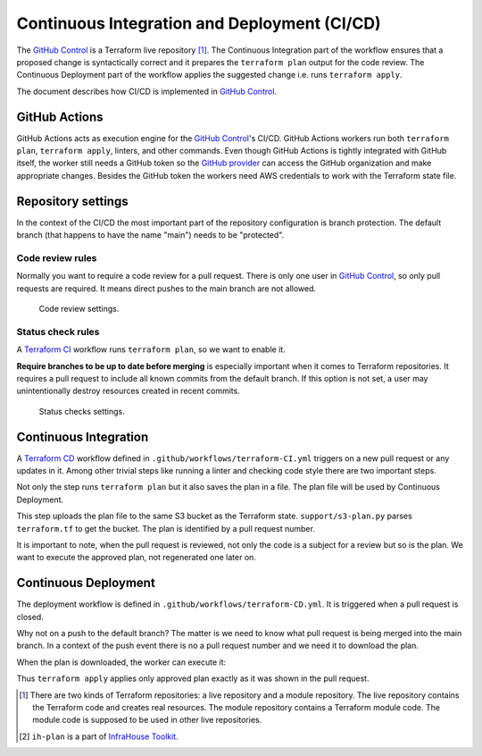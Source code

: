 .. _ci-cd-doc-label:

Continuous Integration and Deployment (CI/CD)
=============================================

The `GitHub Control <https://github.com/infrahouse8/github-control>`_ is a Terraform live repository [#fn1]_.
The Continuous Integration part of the workflow ensures that a proposed change is syntactically correct and it prepares the ``terraform plan`` output for the code review.
The Continuous Deployment part of the workflow applies the suggested change i.e. runs ``terraform apply``.

The document describes how CI/CD is implemented in `GitHub Control <https://github.com/infrahouse8/github-control>`_.

GitHub Actions
--------------

GitHub Actions acts as execution engine for the `GitHub Control <https://github.com/infrahouse8/github-control>`_'s CI/CD.
GitHub Actions workers run both ``terraform plan``, ``terraform apply``, linters, and other commands.
Even though GitHub Actions is tightly integrated with GitHub itself,
the worker still needs a GitHub token so the `GitHub provider <https://registry.terraform.io/providers/integrations/github/latest/docs>`_ can access the GitHub organization and make appropriate changes.
Besides the GitHub token the workers need AWS credentials to work with the Terraform state file.

Repository settings
-------------------

In the context of the CI/CD the most important part of the repository configuration is branch protection.
The default branch (that happens to have the name "main") needs to be "protected".

Code review rules
~~~~~~~~~~~~~~~~~

Normally you want to require a code review for a pull request.
There is only one user in `GitHub Control <https://github.com/infrahouse8/github-control>`_, so only pull requests are required.
It means direct pushes to the main branch are not allowed.

.. figure:: docs/_static/codereview.png
    :alt: Code review settings

    Code review settings.


Status check rules
~~~~~~~~~~~~~~~~~~

A `Terraform CI <https://github.com/infrahouse8/github-control/actions/workflows/terraform-CI.yml>`_
workflow runs ``terraform plan``, so we want to enable it.

**Require branches to be up to date before merging** is especially important when it comes to Terraform repositories.
It requires a pull request to include all known commits from the default branch.
If this option is not set, a user may unintentionally destroy resources created in recent commits.

.. figure:: docs/_static/branchprotect.png
    :alt: Code review settings

    Status checks settings.

Continuous Integration
----------------------

A `Terraform CD <https://github.com/infrahouse8/github-control/actions/workflows/terraform-CD.yml>`_ workflow
defined in ``.github/workflows/terraform-CI.yml`` triggers on a new pull request or any updates in it.
Among other trivial steps like running a linter and checking code style there are two important steps.

.. code-block:: yaml
    :caption: Step 1. terraform plan.

    # Generates an execution plan for Terraform
    - name: Terraform Plan
    run: terraform plan -input=false -out=${{ github.event.pull_request.number }}.plan

Not only the step runs ``terraform plan`` but it also saves the plan in a file.
The plan file will be used by Continuous Deployment.

.. code-block:: yaml
    :caption: Step 2. Save the plan [#fn2]_.

    # Upload Terraform Plan
    - name: Upload Terraform Plan
    run: ih-plan upload --key-name=plans/${{ github.event.pull_request.number }}.plan tf.plan

This step uploads the plan file to the same S3 bucket as the Terraform state.
``support/s3-plan.py`` parses ``terraform.tf`` to get the bucket.
The plan is identified by a pull request number.

It is important to note, when the pull request is reviewed, not only the code is a subject for a review
but so is the plan.
We want to execute the approved plan, not regenerated one later on.


Continuous Deployment
---------------------

The deployment workflow is defined in ``.github/workflows/terraform-CD.yml``.
It is triggered when a pull request is closed.

.. code-block:: yaml
    :caption: Trigger condition.

    on:  # yamllint disable-line rule:truthy
      pull_request:
        types:
          - closed

Why not on a push to the default branch?
The matter is we need to know what pull request is being merged into the main branch.
In a context of the push event there is no a pull request number and we need it to download the plan.

.. code-block:: yaml
    :caption: Download the plan [#fn2]_.

    # Download a plan from the approved pull request
    - name: Download plan
    run: ih-plan download plans/${{ github.event.pull_request.number }}.plan tf.plan

When the plan is downloaded, the worker can execute it:

.. code-block:: yaml
    :caption: Execute the plan.

    # Execute the plan
    - name: Terraform Apply
    run: make apply

Thus ``terraform apply`` applies only approved plan exactly as it was shown in the pull request.


.. [#fn1] There are two kinds of Terraform repositories: a live repository and a module repository.
    The live repository contains the Terraform code and creates real resources.
    The module repository contains a Terraform module code.
    The module code is supposed to be used in other live repositories.

.. [#fn2] ``ih-plan`` is a part of `InfraHouse Toolkit <https://github.com/infrahouse/infrahouse-toolkit>`_.
